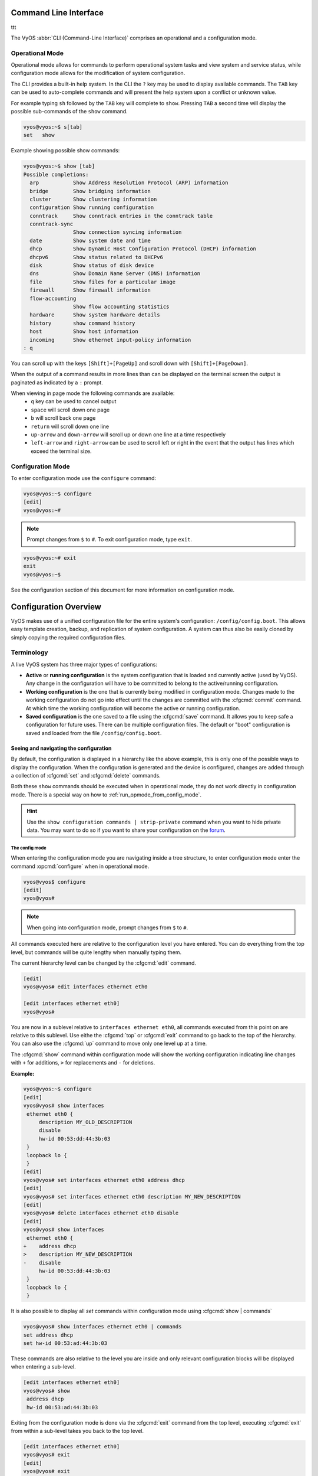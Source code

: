 .. _cli:

######################
Command Line Interface
######################

ttt

The VyOS :abbr:`CLI (Command-Line Interface)` comprises an operational and a
configuration mode.

Operational Mode
################

Operational mode allows for commands to perform operational system tasks and
view system and service status, while configuration mode allows for the
modification of system configuration.

The CLI provides a built-in help system. In the CLI the ``?`` key may be used
to display available commands. The ``TAB`` key can be used to auto-complete
commands and will present the help system upon a conflict or unknown value.

For example typing ``sh`` followed by the ``TAB`` key will complete to
``show``. Pressing ``TAB`` a second time will display the possible
sub-commands of the ``show`` command.

.. code-block:: none

  vyos@vyos:~$ s[tab]
  set   show

Example showing possible show commands:

.. code-block:: none

  vyos@vyos:~$ show [tab]
  Possible completions:
    arp           Show Address Resolution Protocol (ARP) information
    bridge        Show bridging information
    cluster       Show clustering information
    configuration Show running configuration
    conntrack     Show conntrack entries in the conntrack table
    conntrack-sync
                  Show connection syncing information
    date          Show system date and time
    dhcp          Show Dynamic Host Configuration Protocol (DHCP) information
    dhcpv6        Show status related to DHCPv6
    disk          Show status of disk device
    dns           Show Domain Name Server (DNS) information
    file          Show files for a particular image
    firewall      Show firewall information
    flow-accounting
                  Show flow accounting statistics
    hardware      Show system hardware details
    history       show command history
    host          Show host information
    incoming      Show ethernet input-policy information
  : q

You can scroll up with the keys ``[Shift]+[PageUp]`` and scroll down with
``[Shift]+[PageDown]``.

When the output of a command results in more lines than can be displayed on the
terminal screen the output is paginated as indicated by a ``:`` prompt.

When viewing in page mode the following commands are available:
 * ``q`` key can be used to cancel output
 * ``space`` will scroll down one page
 * ``b`` will scroll back one page
 * ``return`` will scroll down one line
 * ``up-arrow`` and ``down-arrow`` will scroll up or down one line at a
   time respectively
 * ``left-arrow`` and ``right-arrow`` can be used to scroll left or right
   in the event that the output has lines which exceed the terminal size.

Configuration Mode
##################

To enter configuration mode use the ``configure`` command:

.. code-block:: none

  vyos@vyos:~$ configure
  [edit]
  vyos@vyos:~#

.. note:: Prompt changes from ``$`` to ``#``. To exit configuration mode,
   type ``exit``.

.. code-block:: none

  vyos@vyos:~# exit
  exit
  vyos@vyos:~$

See the configuration section of this document for more information on
configuration mode.


.. _configuration-overview:

######################
Configuration Overview
######################

VyOS makes use of a unified configuration file for the entire system's
configuration: ``/config/config.boot``. This allows easy template
creation, backup, and replication of system configuration. A system can
thus also be easily cloned by simply copying the required configuration
files.

Terminology
###########

A live VyOS system has three major types of configurations:

* **Active** or **running configuration** is the system configuration
  that is loaded  and currently active (used by VyOS). Any change in
  the configuration will have to be committed to belong to the
  active/running configuration.

* **Working configuration** is the one that is currently being modified
  in configuration mode. Changes made to the working configuration do
  not go into effect until the changes are committed with the
  :cfgcmd:`commit` command. At which time the working configuration will
  become the active or running configuration.

* **Saved configuration** is the one saved to a file using the
  :cfgcmd:`save` command. It allows you to keep safe a configuration for
  future uses. There can be multiple configuration files. The default or
  "boot" configuration is saved and loaded from the file
  ``/config/config.boot``.

Seeing and navigating the configuration
=======================================

.. opcmd:: show configuration

   View the current active configuration, also known as the running
   configuration, from the operational mode.

   .. code-block:: none

     vyos@vyos:~$ show configuration
     interfaces {
         ethernet eth0 {
             address dhcp
             hw-id 00:53:00:00:aa:01
         }
         loopback lo {
         }
     }
     service {
         ssh {
             port 22
         }
     }
     system {
         config-management {
             commit-revisions 20
         }
         console {
             device ttyS0 {
                 speed 9600
             }
         }
         login {
             user vyos {
                 authentication {
                     encrypted-password ****************
                 }
                 level admin
             }
         }
         ntp {
             server 0.pool.ntp.org {
             }
             server 1.pool.ntp.org {
             }
             server 2.pool.ntp.org {
             }
         }
         syslog {
             global {
                 facility all {
                     level notice
                 }
                 facility protocols {
                     level debug
                 }
             }
         }
     }

By default, the configuration is displayed in a hierarchy like the above
example, this is only one of the possible ways to display the
configuration. When the configuration is generated and the device is
configured, changes are added through a collection of :cfgcmd:`set` and
:cfgcmd:`delete` commands.

.. opcmd:: show configuration commands

   Get a collection of all the set commands required which led to the
   running configuration.

   .. code-block:: none

     vyos@vyos:~$ show configuration commands
     set interfaces ethernet eth0 address 'dhcp'
     set interfaces ethernet eth0 hw-id '00:53:dd:44:3b:0f'
     set interfaces loopback 'lo'
     set service ssh port '22'
     set system config-management commit-revisions '20'
     set system console device ttyS0 speed '9600'
     set system login user vyos authentication encrypted-password '$6$Vt68...QzF0'
     set system login user vyos level 'admin'
     set system ntp server '0.pool.ntp.org'
     set system ntp server '1.pool.ntp.org'
     set system ntp server '2.pool.ntp.org'
     set system syslog global facility all level 'notice'
     set system syslog global facility protocols level 'debug'

Both these ``show`` commands should be executed when in operational
mode, they do not work directly in configuration mode. There is a
special way on how to :ref:`run_opmode_from_config_mode`.

.. hint:: Use the ``show configuration commands | strip-private``
   command when you want to hide private data. You may want to do so if
   you want to share your configuration on the `forum`_.

.. _`forum`: https://forum.vyos.io


The config mode
---------------

When entering the configuration mode you are navigating inside a tree
structure, to enter configuration mode enter the command
:opcmd:`configure` when in operational mode.

.. code-block:: none

  vyos@vyos$ configure
  [edit]
  vyos@vyos#


.. note:: When going into configuration mode, prompt changes from
   ``$`` to ``#``.


All commands executed here are relative to the configuration level you
have entered. You can do everything from the top level, but commands
will be quite lengthy when manually typing them.

The current hierarchy level can be changed by the :cfgcmd:`edit`
command.

.. code-block:: none

  [edit]
  vyos@vyos# edit interfaces ethernet eth0

  [edit interfaces ethernet eth0]
  vyos@vyos#

You are now in a sublevel relative to ``interfaces ethernet eth0``, all
commands executed from this point on are relative to this sublevel. Use
eithe the :cfgcmd:`top` or :cfgcmd:`exit` command to go back to the top
of the hierarchy. You can also use the :cfgcmd:`up` command to move only
one level up at a time.

.. cfgcmd:: show

The :cfgcmd:`show` command within configuration mode will show the
working configuration indicating line changes with ``+`` for additions,
``>`` for replacements and ``-`` for deletions.

**Example:**

.. code-block:: none

 vyos@vyos:~$ configure
 [edit]
 vyos@vyos# show interfaces
  ethernet eth0 {
      description MY_OLD_DESCRIPTION
      disable
      hw-id 00:53:dd:44:3b:03
  }
  loopback lo {
  }
 [edit]
 vyos@vyos# set interfaces ethernet eth0 address dhcp
 [edit]
 vyos@vyos# set interfaces ethernet eth0 description MY_NEW_DESCRIPTION
 [edit]
 vyos@vyos# delete interfaces ethernet eth0 disable
 [edit]
 vyos@vyos# show interfaces
  ethernet eth0 {
 +    address dhcp
 >    description MY_NEW_DESCRIPTION
 -    disable
      hw-id 00:53:dd:44:3b:03
  }
  loopback lo {
  }

It is also possible to display all `set` commands within configuration
mode using :cfgcmd:`show | commands`

.. code-block:: none

  vyos@vyos# show interfaces ethernet eth0 | commands
  set address dhcp
  set hw-id 00:53:ad:44:3b:03

These commands are also relative to the level you are inside and only 
relevant configuration blocks will be displayed when entering a
sub-level.

.. code-block:: none

  [edit interfaces ethernet eth0]
  vyos@vyos# show
   address dhcp
   hw-id 00:53:ad:44:3b:03

Exiting from the configuration mode is done via the :cfgcmd:`exit`
command from the top level, executing :cfgcmd:`exit` from within a
sub-level takes you back to the top level.

.. code-block:: none

  [edit interfaces ethernet eth0]
  vyos@vyos# exit
  [edit]
  vyos@vyos# exit
  Warning: configuration changes have not been saved.


Editing the configuration
=========================

The configuration can be edited by the use of :cfgcmd:`set` and
:cfgcmd:`delete` commands from within configuration mode.

.. cfgcmd:: set

   Use this command to set the value of a parameter or to create a new
   element.

Configuration commands are flattened from the tree into 'one-liner'
commands shown in :opcmd:`show configuration commands` from operation
mode. Commands are relative to the level where they are executed and all
redundant information from the current level is removed from the command
entered.

.. code-block:: none

  [edit]
  vyos@vyos# set interface ethernet eth0 address 192.0.2.100/24


.. code-block:: none

  [edit interfaces ethernet eth0]
  vyos@vyos# set address 203.0.113.6/24


These two commands above are essentially the same, just executed from
different levels in the hierarchy.

.. cfgcmd:: delete

   To delete a configuration entry use the :cfgcmd:`delete` command,
   this also deletes all sub-levels under the current level you've
   specified in the :cfgcmd:`delete` command. Deleting an entry will
   also result in the element reverting back to its default value if one
   exists.

   .. code-block:: none

     [edit interfaces ethernet eth0]
     vyos@vyos# delete address 192.0.2.100/24

.. cfgcmd:: commit

  Any change you do on the configuration, will not take effect until
  committed using the :cfgcmd:`commit` command in configuration mode.

  .. code-block:: none

    vyos@vyos# commit
    [edit]
    vyos@vyos# exit
    Warning: configuration changes have not been saved.
    vyos@vyos:~$

.. _save:

.. cfgcmd:: save

   Use this command to preserve configuration changes upon reboot. By
   default it is stored at */config/config.boot*. In the case you want
   to store the configuration file somewhere else, you can add a local
   path, a SCP address, a FTP address or a TFTP address. 

   .. code-block:: none

     vyos@vyos# save
     Saving configuration to '/config/config.boot'...
     Done

   .. code-block:: none

     vyos@vyos# save [tab]
     Possible completions:
       <Enter>       Save to system config file
       <file>        Save to file on local machine
       scp://<user>:<passwd>@<host>:/<file> Save to file on remote machine
       ftp://<user>:<passwd>@<host>/<file> Save to file on remote machine
       tftp://<host>/<file>      Save to file on remote machine
     vyos@vyos# save tftp://192.168.0.100/vyos-test.config.boot
     Saving configuration to 'tftp://192.168.0.100/vyos-test.config.boot'...
     ######################################################################## 100.0%
     Done

.. cfgcmd:: exit [discard]

   Configuration mode can not be exited while uncommitted changes exist.
   To exit configuration mode without applying changes, the
   :cfgcmd:`exit discard` command must be used.

   All changes in the working config will thus be lost.

   .. code-block:: none

     vyos@vyos# exit
     Cannot exit: configuration modified.
     Use 'exit discard' to discard the changes and exit.
     [edit]
     vyos@vyos# exit discard


.. cfgcmd:: commit-confirm <minutes>

   Use this command to temporarily commit your changes and set the
   number of minutes available for validation. ``confirm`` must
   be entered within those minutes, otherwise the system will reboot
   into the previous configuration. The default value is 10 minutes.


   What if you are doing something dangerous? Suppose you want to setup
   a firewall, and you are not sure there are no mistakes that will lock
   you out of your system. You can use confirmed commit. If you issue
   the ``commit-confirm`` command, your changes will be commited, and if
   you don't issue  the ``confirm`` command in 10 minutes, your
   system will reboot into previous config revision.

   .. code-block:: none
   
      vyos@router# set interfaces ethernet eth0 firewall local name FromWorld
      vyos@router# commit-confirm 
      commit confirm will be automatically reboot in 10 minutes unless confirmed
      Proceed? [confirm]y
      [edit]
      vyos@router# confirm 
      [edit]


   .. note:: A reboot because you did not enter ``confirm`` will not
      take you necessarily to the *saved configuration*, but to the
      point before the unfortunate commit.


.. cfgcmd:: copy

   Copy a configuration element.

   You can copy and remove configuration subtrees. Suppose you set up a
   firewall ruleset ``FromWorld`` with one rule that allows traffic from
   specific subnet. Now you want to setup a similar rule, but for
   different subnet. Change your edit level to
   ``firewall name FromWorld`` and use ``copy rule 10 to rule 20``, then
   modify rule 20.


   .. code-block:: none
   
      vyos@router# show firewall name FromWorld 
       default-action drop
       rule 10 {
           action accept
           source {
               address 203.0.113.0/24
           }
       }
      [edit]
      vyos@router# edit firewall name FromWorld 
      [edit firewall name FromWorld]
      vyos@router# copy rule 10 to rule 20
      [edit firewall name FromWorld]
      vyos@router# set rule 20 source address 198.51.100.0/24
      [edit firewall name FromWorld]
      vyos@router# commit
      [edit firewall name FromWorld]


.. cfgcmd:: rename

   Rename a configuration element.

   You can also rename config subtrees:

   .. code-block:: none
   
      vyos@router# rename rule 10 to rule 5
      [edit firewall name FromWorld]
      vyos@router# commit
      [edit firewall name FromWorld]

   Note that ``show`` command respects your edit level and from this
   level you can view the modified firewall ruleset with just ``show``
   with no parameters.

   .. code-block:: none
   
      vyos@router# show 
       default-action drop
       rule 5 {
           action accept
           source {
               address 203.0.113.0/24
           }
       }
       rule 20 {
           action accept
           source {
               address 198.51.100.0/24
           }
       }


.. cfgcmd:: comment <config node> "comment text"

   Add comment as an annotation to a configuration node.

   The ``comment`` command allows you to insert a comment above the
   ``<config node>`` configuration section. When shown, comments are
   enclosed with ``/*`` and ``*/`` as open/close delimiters. Comments
   need to be commited, just like other config changes.

   To remove an existing comment from your current configuration,
   specify an empty string enclosed in double quote marks (``""``) as
   the comment text.

   Example:

   .. code-block:: none

     vyos@vyos# comment firewall all-ping "Yes I know this VyOS is cool"
     vyos@vyos# commit
     vyos@vyos# show
      firewall {
          /* Yes I know this VyOS is cool */
          all-ping enable
          broadcast-ping disable
          ...
      }

   .. note:: An important thing to note is that since the comment is
      added on top of the section, it will not appear if the ``show
      <section>`` command is used. With the above example, the `show
      firewall` command would return starting after the ``firewall
      {`` line, hiding the comment.




   

.. _run_opmode_from_config_mode:

Access opmode from config mode
==============================

When inside configuration mode you are not directly able to execute
operational commands.

.. cfgcmd:: run

  Access to these commands are possible through the use of the
  ``run [command]`` command. From this command you will have access to
  everything accessible from operational mode.

  Command completion and syntax help with ``?`` and ``[tab]`` will also
  work.

  .. code-block:: none

    [edit]
    vyos@vyos# run show interfaces
    Codes: S - State, L - Link, u - Up, D - Down, A - Admin Down
    Interface        IP Address                        S/L  Description
    ---------        ----------                        ---  -----------
    eth0             0.0.0.0/0                         u/u

Managing configurations
=======================

VyOS comes with an integrated versioning system for the system
configuration. It automatically maintains a backup of every previous
configuration which has been committed to the system. The configurations
are versioned locally for rollback but they can also be stored on a
remote host for archiving/backup reasons.

Local Archive
-------------

Revisions are stored on disk. You can view, compare and rollback them to
any previous revisions if something goes wrong.

.. opcmd:: show system commit

   View all existing revisions on the local system.

   .. code-block:: none

     vyos@vyos:~$ show system commit
     0   2015-03-30 08:53:03 by vyos via cli
     1   2015-03-30 08:52:20 by vyos via cli
     2   2015-03-26 21:26:01 by root via boot-config-loader
     3   2015-03-26 20:43:18 by root via boot-config-loader
     4   2015-03-25 11:06:14 by root via boot-config-loader
     5   2015-03-25 01:04:28 by root via boot-config-loader
     6   2015-03-25 00:16:47 by vyos via cli
     7   2015-03-24 23:43:45 by root via boot-config-loader


.. cfgcmd:: set system config-management commit-revisions <N>

   You can specify the number of revisions stored on disk. N can be in
   the range of 0 - 65535. When the number of revisions exceeds the
   configured value, the oldest revision is removed. The default setting
   for this value is to store 100 revisions locally.


Compare configurations
----------------------

VyOS lets you compare different configurations.

.. cfgcmd:: compare <saved | N> <M>

   Use this command to spot what the differences are between different
   configurations.

   .. code-block:: none

     vyos@vyos# compare [tab]
     Possible completions:
       <Enter>	Compare working & active configurations
       saved		Compare working & saved configurations
       <N>		Compare working with revision N
       <N> <M>	Compare revision N with M
       Revisions:
         0	   2013-12-17 20:01:37 root by boot-config-loader
         1	   2013-12-13 15:59:31 root by boot-config-loader
         2	   2013-12-12 21:56:22 vyos by cli
         3	   2013-12-12 21:55:11 vyos by cli
         4	   2013-12-12 21:27:54 vyos by cli
         5	   2013-12-12 21:23:29 vyos by cli
         6	   2013-12-12 21:13:59 root by boot-config-loader
         7	   2013-12-12 16:25:19 vyos by cli
         8	   2013-12-12 15:44:36 vyos by cli
         9	   2013-12-12 15:42:07 root by boot-config-loader
         10   2013-12-12 15:42:06 root by init

   The command :cfgcmd:`compare` allows you to compare different type of
   configurations. It also lets you compare different revisions through
   the :cfgcmd:`compare N M` command, where N and M are revision
   numbers. The output will describe how the configuration N is when
   compared to M indicating with a plus sign (``+``) the additional
   parts N has when compared to M, and indicating with a minus sign
   (``-``) the lacking parts N misses when compared to M.

   .. code-block:: none

     vyos@vyos# compare 0 6
     [edit interfaces]
     +dummy dum1 {
     +    address 10.189.0.1/31
     +}
     [edit interfaces ethernet eth0]
     +vif 99 {
     +    address 10.199.0.1/31
     +}
     -vif 900 {
     -    address 192.0.2.4/24
     -}


.. opcmd:: show system commit diff <number>

   Show commit revision difference.


The command above also lets you see the difference between two commits.
By default the difference with the running config is shown.

.. code-block:: none

   vyos@router# run show system commit diff 4
   [edit system]
   +ipv6 {
   +    disable-forwarding
   +}

This means four commits ago we did ``set system ipv6 disable-forwarding``.


Rollback Changes
----------------

You can rollback configuration changes using the rollback command. This
will apply the selected revision and trigger a system reboot.

.. cfgcmd:: rollback <N>

   Rollback to revision N (currently requires reboot)

   .. code-block:: none

     vyos@vyos# compare 1
     [edit system]
     >host-name vyos-1
     [edit]

     vyos@vyos# rollback 1
     Proceed with reboot? [confirm][y]
     Broadcast message from root@vyos-1 (pts/0) (Tue Dec 17 21:07:45 2013):
     The system is going down for reboot NOW!

Remote Archive
--------------

VyOS can upload the configuration to a remote location after each call
to :cfgcmd:`commit`. You will have to set the commit-archive location.
TFTP, FTP, SCP and SFTP servers are supported. Every time a
:cfgcmd:`commit` is successfull the ``config.boot`` file will be copied
to the defined destination(s). The filename used on the remote host will
be ``config.boot-hostname.YYYYMMDD_HHMMSS``. 

.. cfgcmd:: set system config-management commit-archive location <URI>

   Specify remote location of commit archive as any of the below
   :abbr:`URI (Uniform Resource Identifier)`

   * ``scp://<user>:<passwd>@<host>:/<dir>``
   * ``sftp://<user>:<passwd>@<host>/<dir>``
   * ``ftp://<user>:<passwd>@<host>/<dir>``
   * ``tftp://<host>/<dir>``

.. note:: The number of revisions don't affect the commit-archive.

.. note:: You may find VyOS not allowing the secure connection because
   it cannot verify the legitimacy of the remote server. You can use
   the workaround below to quickly add the remote host's SSH
   fingerprint to your ``~/.ssh/known_hosts`` file:

   .. code-block:: none

     vyos@vyos# ssh-keyscan <host> >> ~/.ssh/known_hosts

Saving and loading manually
---------------------------

You can use the ``save`` and ``load`` commands if you want to manually
manage specific configuration files.

When using the save_ command, you can add a specific location where
to store your configuration file. And, when needed it, you will be able
to load it with the ``load`` command:

.. cfgcmd:: load <URI>

   Use this command to load a configuration which will replace the
   running configuration. Define the location of the configuration file
   to be loaded. You can use a path to a local file, an SCP address, an
   SFTP address, an FTP address, an HTTP address, an HTTPS address or a
   TFTP address.

  .. code-block:: none

     vyos@vyos# load 
     Possible completions:
       <Enter>				        Load from system config file
       <file>			        	Load from file on local machine
       scp://<user>:<passwd>@<host>:/<file>	Load from file on remote machine
       sftp://<user>:<passwd>@<host>/<file>	Load from file on remote machine
       ftp://<user>:<passwd>@<host>/<file>	Load from file on remote machine
       http://<host>/<file>			Load from file on remote machine
       https://<host>/<file>			Load from file on remote machine
       tftp://<host>/<file>			Load from file on remote machine
     


Restore Default
---------------

In the case you want to completely delete your configuration and restore
the default one, you can enter the following command in configuration
mode:

.. code-block:: none

  load /opt/vyatta/etc/config.boot.default

You will be asked if you want to continue. If you accept, you will have
to use :cfgcmd:`commit` if you want to make the changes active.

Then you may want to :cfgcmd:`save` in order to delete the saved
configuration too.

.. note:: If you are remotely connected, you will lose your connection.
   You may want to copy first the config, edit it to ensure
   connectivity, and load the edited config.


